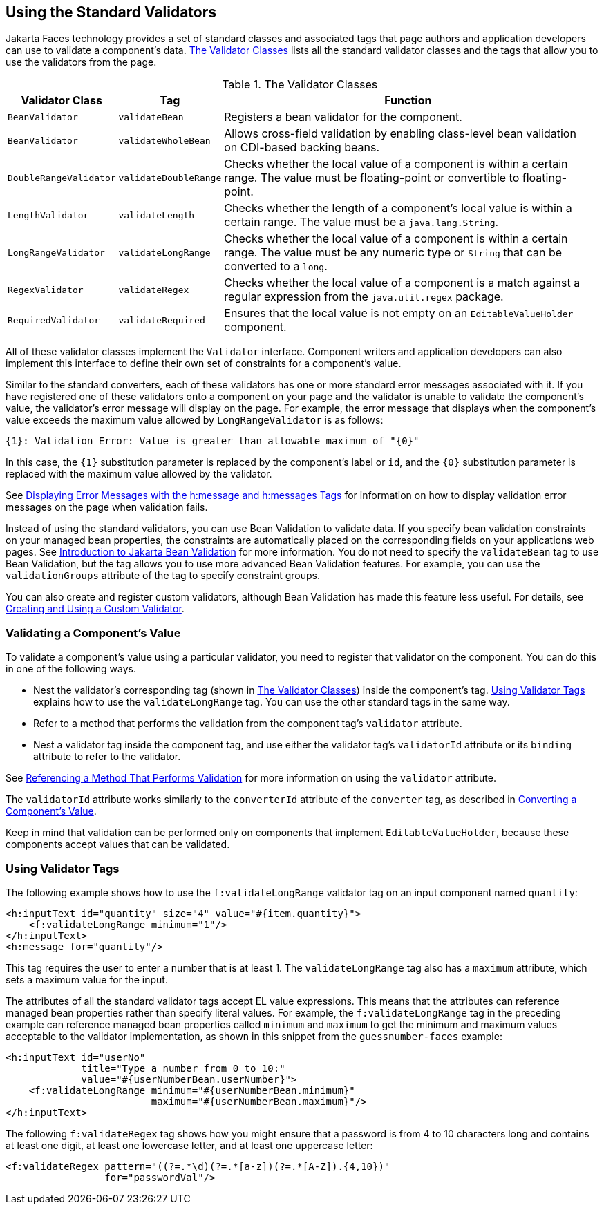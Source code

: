 == Using the Standard Validators

Jakarta Faces technology provides a set of standard classes and associated tags that page authors and application developers can use to validate a component's data.
<<_the_validator_classes>> lists all the standard validator classes and the tags that allow you to use the validators from the page.

[[_the_validator_classes]]
.The Validator Classes
[width="99%",cols="15%,15%,60%"]
|===
|Validator Class |Tag |Function

|`BeanValidator` |`validateBean` |Registers a bean validator for the component.

|`BeanValidator` |`validateWholeBean` |Allows cross-field validation by enabling class-level bean validation on CDI-based backing beans.

|`DoubleRangeValidator` |`validateDoubleRange` |Checks whether the local value of a component is within a certain range.
The value must be floating-point or convertible to floating-point.

|`LengthValidator` |`validateLength` |Checks whether the length of a component's local value is within a certain range.
The value must be a `java.lang.String`.

|`LongRangeValidator` |`validateLongRange` |Checks whether the local value of a component is within a certain range.
The value must be any numeric type or `String` that can be converted to a `long`.

|`RegexValidator` |`validateRegex` |Checks whether the local value of a component is a match against a regular expression from the `java.util.regex` package.

|`RequiredValidator` |`validateRequired` |Ensures that the local value is not empty on an `EditableValueHolder` component.
|===

All of these validator classes implement the `Validator` interface.
Component writers and application developers can also implement this interface to define their own set of constraints for a component's value.

Similar to the standard converters, each of these validators has one or more standard error messages associated with it.
If you have registered one of these validators onto a component on your page and the validator is unable to validate the component's value, the validator's error message will display on the page.
For example, the error message that displays when the component's value exceeds the maximum value allowed by `LongRangeValidator` is as follows:

[source,java]
----
{1}: Validation Error: Value is greater than allowable maximum of "{0}"
----

In this case, the `\{1}` substitution parameter is replaced by the component's label or `id`, and the `\{0}` substitution parameter is replaced with the maximum value allowed by the validator.

See xref:faces-page/faces-page.adoc#_displaying_error_messages_with_the_hmessage_and_hmessages_tags[Displaying Error Messages with the h:message and h:messages Tags] for information on how to display validation error messages on the page when validation fails.

Instead of using the standard validators, you can use Bean Validation to validate data.
If you specify bean validation constraints on your managed bean properties, the constraints are automatically placed on the corresponding fields on your applications web pages.
See xref:beanvalidation:bean-validation/bean-validation.adoc#_introduction_to_jakarta_bean_validation[Introduction to Jakarta Bean Validation] for more information.
You do not need to specify the `validateBean` tag to use Bean Validation, but the tag allows you to use more advanced Bean Validation features.
For example, you can use the `validationGroups` attribute of the tag to specify constraint groups.

You can also create and register custom validators, although Bean Validation has made this feature less useful.
For details, see xref:faces-custom/faces-custom.adoc#_creating_and_using_a_custom_validator[Creating and Using a Custom Validator].

=== Validating a Component's Value

To validate a component's value using a particular validator, you need to register that validator on the component.
You can do this in one of the following ways.

* Nest the validator's corresponding tag (shown in <<_the_validator_classes>>) inside the component's tag.
<<_using_validator_tags>> explains how to use the `validateLongRange` tag.
You can use the other standard tags in the same way.

* Refer to a method that performs the validation from the component tag's `validator` attribute.

* Nest a validator tag inside the component tag, and use either the validator tag's `validatorId` attribute or its `binding` attribute to refer to the validator.

See xref:faces-page-core/faces-page-core.adoc#_referencing_a_method_that_performs_validation[Referencing a Method That Performs Validation] for more information on using the `validator` attribute.

The `validatorId` attribute works similarly to the `converterId` attribute of the `converter` tag, as described in xref:faces-page-core/faces-page-core.adoc#_converting_a_components_value[Converting a Component's Value].

Keep in mind that validation can be performed only on components that implement `EditableValueHolder`, because these components accept values that can be validated.

=== Using Validator Tags

The following example shows how to use the `f:validateLongRange` validator tag on an input component named `quantity`:

[source,xml]
----
<h:inputText id="quantity" size="4" value="#{item.quantity}">
    <f:validateLongRange minimum="1"/>
</h:inputText>
<h:message for="quantity"/>
----

This tag requires the user to enter a number that is at least 1.
The `validateLongRange` tag also has a `maximum` attribute, which sets a maximum value for the input.

The attributes of all the standard validator tags accept EL value expressions.
This means that the attributes can reference managed bean properties rather than specify literal values.
For example, the `f:validateLongRange` tag in the preceding example can reference managed bean properties called `minimum` and `maximum` to get the minimum and maximum values acceptable to the validator implementation, as shown in this snippet from the `guessnumber-faces` example:

[source,xml]
----
<h:inputText id="userNo"
             title="Type a number from 0 to 10:"
             value="#{userNumberBean.userNumber}">
    <f:validateLongRange minimum="#{userNumberBean.minimum}"
                         maximum="#{userNumberBean.maximum}"/>
</h:inputText>
----

The following `f:validateRegex` tag shows how you might ensure that a password is from 4 to 10 characters long and contains at least one digit, at least one lowercase letter, and at least one uppercase letter:

[source,xml]
----
<f:validateRegex pattern="((?=.*\d)(?=.*[a-z])(?=.*[A-Z]).{4,10})"
                 for="passwordVal"/>
----
